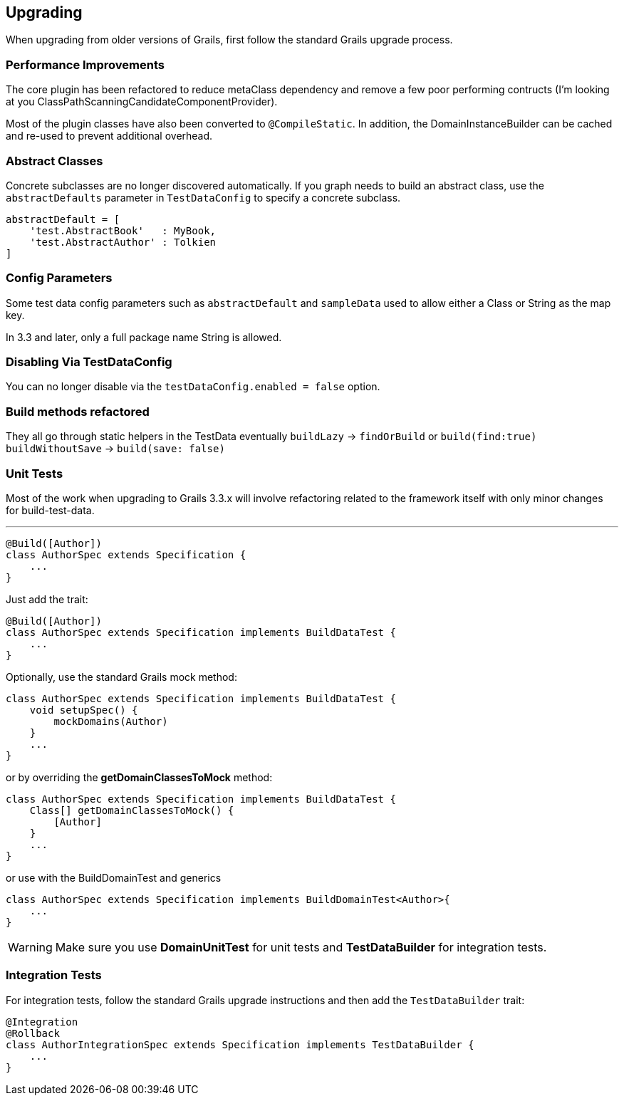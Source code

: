 [[upgrading]]
== Upgrading
When upgrading from older versions of Grails, first follow the standard Grails upgrade process.

=== Performance Improvements
The core plugin has been refactored to reduce metaClass dependency and remove a few poor performing contructs (I'm looking at you ClassPathScanningCandidateComponentProvider).

Most of the plugin classes have also been converted to `@CompileStatic`. In addition, the DomainInstanceBuilder can be cached and re-used to prevent additional overhead.

=== Abstract Classes
Concrete subclasses are no longer discovered automatically. If you graph needs to build an abstract class, use the `abstractDefaults` parameter in `TestDataConfig` to specify a concrete subclass.

```groovy
abstractDefault = [
    'test.AbstractBook'   : MyBook,
    'test.AbstractAuthor' : Tolkien
]
```

=== Config Parameters
Some test data config parameters such as `abstractDefault` and `sampleData` used to allow either a Class or String as the map key.

In 3.3 and later, only a full package name String is allowed.

=== Disabling Via TestDataConfig
You can no longer disable via the `testDataConfig.enabled = false` option.

=== Build methods refactored
They all go through static helpers in the TestData eventually
`buildLazy` -> `findOrBuild` or `build(find:true)`
`buildWithoutSave` -> `build(save: false)`

=== Unit Tests
Most of the work when upgrading to Grails 3.3.x will involve refactoring related to the framework itself with only minor changes for build-test-data.

---
```groovy
@Build([Author])
class AuthorSpec extends Specification {
    ...
}
```

Just add the trait:
```groovy
@Build([Author])
class AuthorSpec extends Specification implements BuildDataTest {
    ...
}
```

Optionally, use the standard Grails mock method:

```groovy
class AuthorSpec extends Specification implements BuildDataTest {
    void setupSpec() {
        mockDomains(Author)
    }
    ...
}
```

or by overriding the *getDomainClassesToMock* method:

```groovy
class AuthorSpec extends Specification implements BuildDataTest {
    Class[] getDomainClassesToMock() {
        [Author]
    }
    ...
}
```

or use with the BuildDomainTest and generics
```groovy
class AuthorSpec extends Specification implements BuildDomainTest<Author>{
    ...
}
```

WARNING: Make sure you use *DomainUnitTest* for unit tests and *TestDataBuilder* for integration tests.

=== Integration Tests
For integration tests, follow the standard Grails upgrade instructions and then add the `TestDataBuilder` trait:

```groovy
@Integration
@Rollback
class AuthorIntegrationSpec extends Specification implements TestDataBuilder {
    ...
}
```

